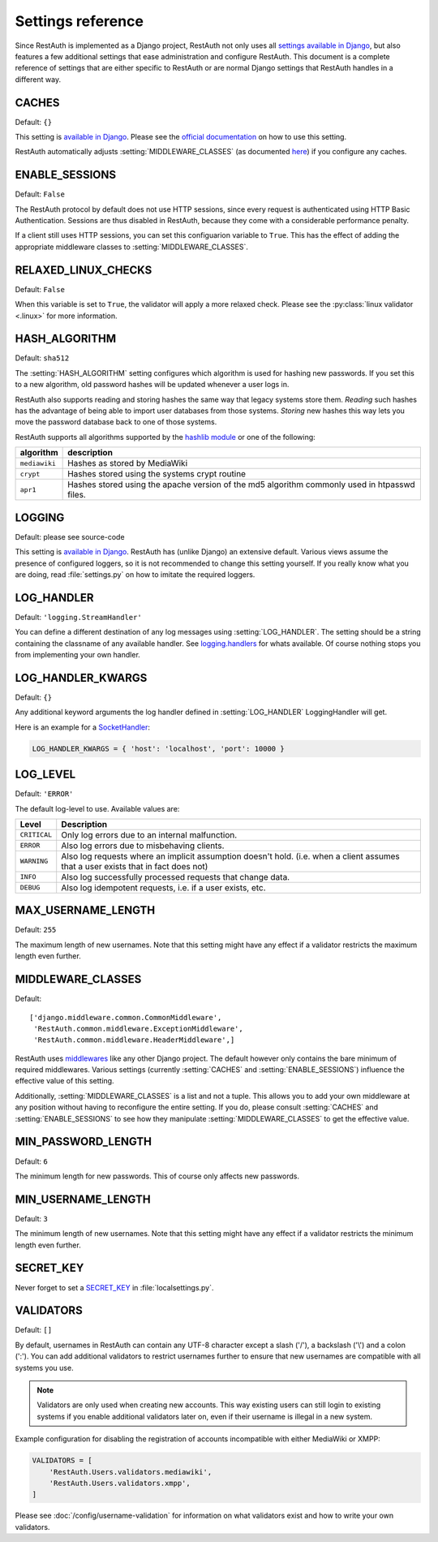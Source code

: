 Settings reference
------------------

Since RestAuth is implemented as a Django project, RestAuth not only uses all `settings available in
Django <https://docs.djangoproject.com/en/dev/ref/settings/>`_, but also features a few additional
settings that ease administration and configure RestAuth. This document is a complete reference of
settings that are either specific to RestAuth or are normal Django settings that RestAuth handles
in a different way.

.. setting:: CACHES

CACHES
======

Default: ``{}``

This setting is `available in Django
<https://docs.djangoproject.com/en/dev/ref/settings/#std:setting-CACHES>`_. Please see the `official
documentation <https://docs.djangoproject.com/en/dev/topics/cache/>`_ on how to use this setting.

RestAuth automatically adjusts :setting:`MIDDLEWARE_CLASSES` (as documented `here
<https://docs.djangoproject.com/en/dev/topics/cache/#the-per-site-cache>`_) if you configure any
caches.

.. setting:: ENABLE_SESSIONS

ENABLE_SESSIONS
===============

Default: ``False``

The RestAuth protocol by default does not use HTTP sessions, since every request is authenticated
using HTTP Basic Authentication. Sessions are thus disabled in RestAuth, because they come with a
considerable performance penalty.

If a client still uses HTTP sessions, you can set this configuarion variable to ``True``. This has
the effect of adding the appropriate middleware classes to :setting:`MIDDLEWARE_CLASSES`.

.. setting:: RELAXED_LINUX_CHECKS

RELAXED_LINUX_CHECKS
====================

Default: ``False``

When this variable is set to ``True``, the validator will apply a more relaxed check. Please see
the :py:class:`linux validator <.linux>` for more information.

.. setting:: HASH_ALGORITHM

HASH_ALGORITHM
==============

Default: ``sha512``

The :setting:`HASH_ALGORITHM` setting configures which algorithm is used for hashing new passwords.
If you set this to a new algorithm, old password hashes will be updated whenever a user logs in.


RestAuth also supports reading and storing hashes the same way that legacy systems store
them. *Reading* such hashes has the advantage of being able to import user databases from those
systems. *Storing* new hashes this way lets you move the password database back to one of those
systems.

RestAuth supports all algorithms supported by the `hashlib module
<http://docs.python.org/library/hashlib.html>`_ or one of the following:

============= ==============================================
algorithm     description
============= ==============================================
``mediawiki`` Hashes as stored by MediaWiki
``crypt``     Hashes stored using the systems crypt routine
``apr1``      Hashes stored using the apache version of the
              md5 algorithm commonly used in htpasswd files.
============= ==============================================

.. setting:: LOGGING

LOGGING
=======

Default: please see source-code

This setting is `available in Django
<https://docs.djangoproject.com/en/dev/ref/settings/#logging>`_. RestAuth has (unlike Django) an
extensive default. Various views assume the presence of configured loggers, so it is not recommended
to change this setting yourself. If you really know what you are doing, read :file:`settings.py`
on how to imitate the required loggers.

.. setting:: LOG_HANDLER

LOG_HANDLER
===========

Default: ``'logging.StreamHandler'``

You can define a different destination of any log messages using :setting:`LOG_HANDLER`. The setting
should be a string containing the classname of any available handler. See `logging.handlers
<http://docs.python.org/library/logging.handlers.html>`_ for whats available. Of course nothing
stops you from implementing your own handler.

.. setting:: LOG_HANDLER_KWARGS

LOG_HANDLER_KWARGS
==================

Default: ``{}``

Any additional keyword arguments the log handler defined in :setting:`LOG_HANDLER` LoggingHandler
will get.
  
Here is an example for a `SocketHandler
<http://docs.python.org/library/logging.handlers.html#sockethandler>`_:

.. code-block:: python

   LOG_HANDLER_KWARGS = { 'host': 'localhost', 'port': 10000 }

.. setting:: LOG_LEVEL

LOG_LEVEL
=========

Default: ``'ERROR'``

The default log-level to use. Available values are:

============= =====================================================================
Level         Description
============= =====================================================================
``CRITICAL``  Only log errors due to an internal malfunction.
``ERROR``     Also log errors due to misbehaving clients.
``WARNING``   Also log requests where an implicit assumption doesn't hold.
              (i.e. when a client assumes that a user exists that in fact does not)
``INFO``      Also log successfully processed requests that change data.
``DEBUG``     Also log idempotent requests, i.e. if a user exists, etc.
============= =====================================================================

.. setting:: MAX_USERNAME_LENGTH

MAX_USERNAME_LENGTH
===================

Default: ``255``

The maximum length of new usernames. Note that this setting might have any effect if a validator
restricts the maximum length even further.


.. setting:: MIDDLEWARE_CLASSES

MIDDLEWARE_CLASSES
==================

Default::
   
   ['django.middleware.common.CommonMiddleware',
    'RestAuth.common.middleware.ExceptionMiddleware',
    'RestAuth.common.middleware.HeaderMiddleware',]
    
RestAuth uses `middlewares <https://docs.djangoproject.com/en/dev/topics/http/middleware/>`_ like
any other Django project. The default however only contains the bare minimum of required
middlewares. Various settings (currently :setting:`CACHES` and :setting:`ENABLE_SESSIONS`) influence
the effective value of this setting.

Additionally, :setting:`MIDDLEWARE_CLASSES` is a list and not a tuple. This allows you to add your
own middleware at any position without having to reconfigure the entire setting. If you do, please
consult :setting:`CACHES` and :setting:`ENABLE_SESSIONS` to see how they manipulate
:setting:`MIDDLEWARE_CLASSES` to get the effective value. 
    
.. setting:: MIN_PASSWORD_LENGTH

MIN_PASSWORD_LENGTH
===================

Default: ``6``

The minimum length for new passwords. This of course only affects new passwords.

.. setting:: MIN_USERNAME_LENGTH

MIN_USERNAME_LENGTH
===================

Default: ``3``

The minimum length of new usernames. Note that this setting might have any effect if a validator
restricts the minimum length even further.

.. setting:: SECRET_KEY

SECRET_KEY
==========

Never forget to set a `SECRET_KEY <https://docs.djangoproject.com/en/dev/ref/settings/#secret-key>`_
in :file:`localsettings.py`.

.. setting:: VALIDATORS

VALIDATORS
==========

Default: ``[]``

By default, usernames in RestAuth can contain any UTF-8 character except a slash ('/'), a backslash
('\\') and a colon (':'). You can add additional validators to restrict usernames further to ensure
that new usernames are compatible with all systems you use.

.. NOTE:: Validators are only used when creating new accounts. This way existing users can still
   login to existing systems if you enable additional validators later on, even if their username
   is illegal in a new system.

Example configuration for disabling the registration of accounts incompatible with either MediaWiki
or XMPP:

.. code-block:: python
   
   VALIDATORS = [
       'RestAuth.Users.validators.mediawiki',
       'RestAuth.Users.validators.xmpp',
   ]

Please see :doc:`/config/username-validation` for information on what validators exist and how to
write your own validators.